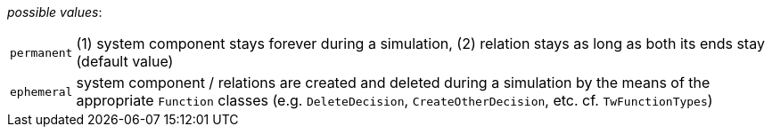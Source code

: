 // 3Worlds documentation for property system.LifespanType
// CAUTION: generated code - do not modify
// generated by CentralResourceGenerator on Fri Nov 20 11:36:57 CET 2020

_possible values_:

[horizontal]
`permanent`:: (1) system component stays forever during a simulation, (2) relation stays as long as both its ends stay (default value)
`ephemeral`:: system component / relations are created and deleted during a simulation by the means of the appropriate  `Function` classes (e.g. `DeleteDecision`, `CreateOtherDecision`, etc. cf. `TwFunctionTypes`)

